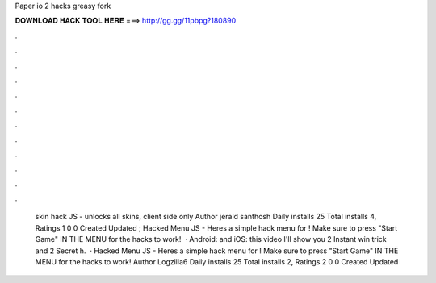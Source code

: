 Paper io 2 hacks greasy fork

𝐃𝐎𝐖𝐍𝐋𝐎𝐀𝐃 𝐇𝐀𝐂𝐊 𝐓𝐎𝐎𝐋 𝐇𝐄𝐑𝐄 ===> http://gg.gg/11pbpg?180890

.

.

.

.

.

.

.

.

.

.

.

.

 skin hack JS - unlocks all skins, client side only Author jerald santhosh Daily installs 25 Total installs 4, Ratings 1 0 0 Created Updated ;  Hacked Menu JS - Heres a simple hack menu for ! Make sure to press "Start Game" IN THE MENU for the hacks to work!  · Android:  and iOS:  this video I'll show you  2 Instant win trick and  2 Secret h.  ·  Hacked Menu JS - Heres a simple hack menu for ! Make sure to press "Start Game" IN THE MENU for the hacks to work! Author Logzilla6 Daily installs 25 Total installs 2, Ratings 2 0 0 Created Updated 